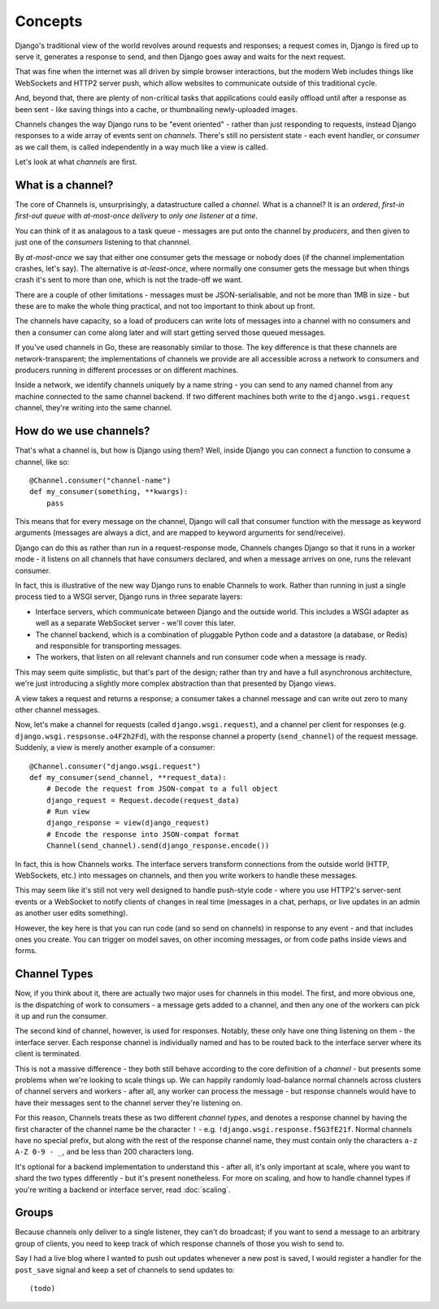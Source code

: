 Concepts
========

Django's traditional view of the world revolves around requests and responses;
a request comes in, Django is fired up to serve it, generates a response to
send, and then Django goes away and waits for the next request.

That was fine when the internet was all driven by simple browser interactions,
but the modern Web includes things like WebSockets and HTTP2 server push,
which allow websites to communicate outside of this traditional cycle.

And, beyond that, there are plenty of non-critical tasks that applications
could easily offload until after a response as been sent - like saving things
into a cache, or thumbnailing newly-uploaded images.

Channels changes the way Django runs to be "event oriented" - rather than 
just responding to requests, instead Django responses to a wide array of events
sent on *channels*. There's still no persistent state - each event handler,
or *consumer* as we call them, is called independently in a way much like a
view is called.

Let's look at what *channels* are first.

What is a channel?
------------------

The core of Channels is, unsurprisingly, a datastructure called a *channel*.
What is a channel? It is an *ordered*, *first-in first-out queue* with
*at-most-once delivery* to *only one listener at a time*.

You can think of it as analagous to a task queue - messages are put onto
the channel by *producers*, and then given to just one of the *consumers*
listening to that channnel.

By *at-most-once* we say that either one consumer gets the message or nobody
does (if the channel implementation crashes, let's say). The
alternative is *at-least-once*, where normally one consumer gets the message
but when things crash it's sent to more than one, which is not the trade-off
we want.

There are a couple of other limitations - messages must be JSON-serialisable,
and not be more than 1MB in size - but these are to make the whole thing
practical, and not too important to think about up front.

The channels have capacity, so a load of producers can write lots of messages
into a channel with no consumers and then a consumer can come along later and
will start getting served those queued messages.

If you've used channels in Go, these are reasonably similar to those. The key
difference is that these channels are network-transparent; the implementations
of channels we provide are all accessible across a network to consumers
and producers running in different processes or on different machines.

Inside a network, we identify channels uniquely by a name string - you can
send to any named channel from any machine connected to the same channel 
backend. If two different machines both write to the ``django.wsgi.request``
channel, they're writing into the same channel.

How do we use channels?
-----------------------

That's what a channel is, but how is Django using them? Well, inside Django
you can connect a function to consume a channel, like so::

    @Channel.consumer("channel-name")
    def my_consumer(something, **kwargs):
        pass

This means that for every message on the channel, Django will call that
consumer function with the message as keyword arguments (messages are always
a dict, and are mapped to keyword arguments for send/receive).

Django can do this as rather than run in a request-response mode, Channels
changes Django so that it runs in a worker mode - it listens on all channels
that have consumers declared, and when a message arrives on one, runs the
relevant consumer.

In fact, this is illustrative of the new way Django runs to enable Channels to
work. Rather than running in just a single process tied to a WSGI server,
Django runs in three separate layers:

* Interface servers, which communicate between Django and the outside world.
  This includes a WSGI adapter as well as a separate WebSocket server - we'll
  cover this later.

* The channel backend, which is a combination of pluggable Python code and
  a datastore (a database, or Redis) and responsible for transporting messages.

* The workers, that listen on all relevant channels and run consumer code
  when a message is ready.

This may seem quite simplistic, but that's part of the design; rather than
try and have a full asynchronous architecture, we're just introducing a
slightly more complex abstraction than that presented by Django views.

A view takes a request and returns a response; a consumer takes a channel
message and can write out zero to many other channel messages.

Now, let's make a channel for requests (called ``django.wsgi.request``), 
and a channel per client for responses (e.g. ``django.wsgi.respsonse.o4F2h2Fd``),
with the response channel a property (``send_channel``) of the request message.
Suddenly, a view is merely another example of a consumer::

    @Channel.consumer("django.wsgi.request")
    def my_consumer(send_channel, **request_data):
        # Decode the request from JSON-compat to a full object
        django_request = Request.decode(request_data)
        # Run view
        django_response = view(django_request)
        # Encode the response into JSON-compat format
        Channel(send_channel).send(django_response.encode())

In fact, this is how Channels works. The interface servers transform connections
from the outside world (HTTP, WebSockets, etc.) into messages on channels,
and then you write workers to handle these messages.

This may seem like it's still not very well designed to handle push-style
code - where you use HTTP2's server-sent events or a WebSocket to notify
clients of changes in real time (messages in a chat, perhaps, or live updates
in an admin as another user edits something).

However, the key here is that you can run code (and so send on channels) in
response to any event - and that includes ones you create. You can trigger
on model saves, on other incoming messages, or from code paths inside views
and forms.

.. _channel-types:

Channel Types
-------------

Now, if you think about it, there are actually two major uses for channels in
this model. The first, and more obvious one, is the dispatching of work to
consumers - a message gets added to a channel, and then any one of the workers
can pick it up and run the consumer.

The second kind of channel, however, is used for responses. Notably, these only
have one thing listening on them - the interface server. Each response channel
is individually named and has to be routed back to the interface server where
its client is terminated.

This is not a massive difference - they both still behave according to the core
definition of a *channel* - but presents some problems when we're looking to
scale things up. We can happily randomly load-balance normal channels across
clusters of channel servers and workers - after all, any worker can process
the message - but response channels would have to have their messages sent
to the channel server they're listening on.

For this reason, Channels treats these as two different *channel types*, and
denotes a response channel by having the first character of the channel name
be the character ``!`` - e.g. ``!django.wsgi.response.f5G3fE21f``. Normal
channels have no special prefix, but along with the rest of the response
channel name, they must contain only the characters ``a-z A-Z 0-9 - _``,
and be less than 200 characters long.

It's optional for a backend implementation to understand this - after all,
it's only important at scale, where you want to shard the two types differently
- but it's present nonetheless. For more on scaling, and how to handle channel
types if you're writing a backend or interface server, read :doc:`scaling`.

Groups
------

Because channels only deliver to a single listener, they can't do broadcast;
if you want to send a message to an arbitrary group of clients, you need to
keep track of which response channels of those you wish to send to.

Say I had a live blog where I wanted to push out updates whenever a new post is
saved, I would register a handler for the ``post_save`` signal and keep a
set of channels to send updates to::

    (todo)
